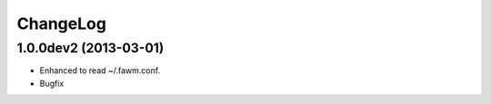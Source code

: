 
ChangeLog
*********

1.0.0dev2 (2013-03-01)
======================

* Enhanced to read ~/.fawm.conf.
* Bugfix

.. vim: tabstop=2 shiftwidth=2 expandtab softtabstop=2 filetype=rst

